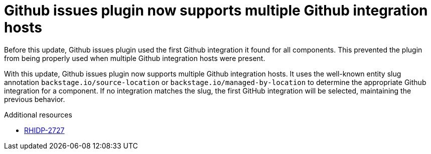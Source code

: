 [id="bug-fix-rhidp-2727"]
= Github issues plugin now supports multiple Github integration hosts

Before this update, Github issues plugin used the first Github integration it found for all components. This prevented the plugin from being properly used when multiple Github integration hosts were present.

With this update, Github issues plugin now supports multiple Github integration hosts. It uses the well-known entity slug annotation `backstage.io/source-location` or `backstage.io/managed-by-location` to determine the appropriate Github integration for a  component. If no integration matches the slug, the first GitHub integration will be selected, maintaining the previous behavior.

.Additional resources
* link:https://issues.redhat.com/browse/RHIDP-2727[RHIDP-2727]
